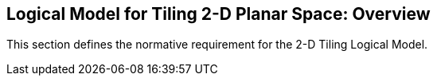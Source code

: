 [[LogicalModel]]

== Logical Model for Tiling 2-D Planar Space: Overview

This section defines the normative requirement for the 2-D Tiling Logical Model.

